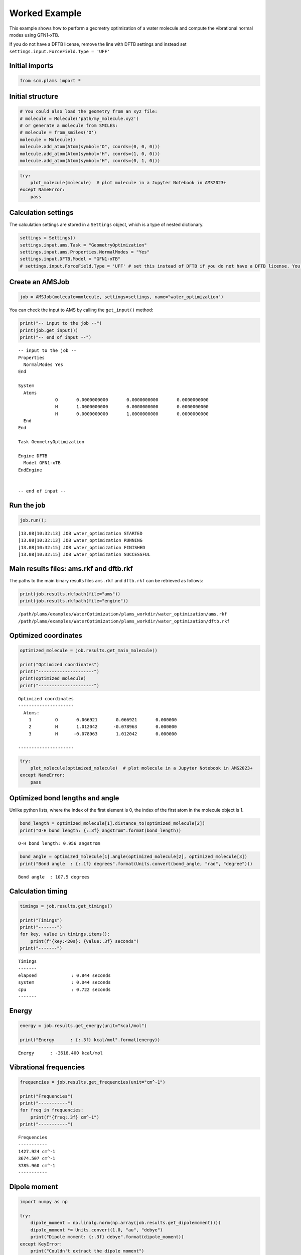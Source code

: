 Worked Example
--------------

This example shows how to perform a geometry optimization of a water
molecule and compute the vibrational normal modes using GFN1-xTB.

If you do not have a DFTB license, remove the line with DFTB settings
and instead set ``settings.input.ForceField.Type = 'UFF'``

Initial imports
~~~~~~~~~~~~~~~

.. code:: ipython3

    from scm.plams import *

Initial structure
~~~~~~~~~~~~~~~~~

.. code:: ipython3

    # You could also load the geometry from an xyz file:
    # molecule = Molecule('path/my_molecule.xyz')
    # or generate a molecule from SMILES:
    # molecule = from_smiles('O')
    molecule = Molecule()
    molecule.add_atom(Atom(symbol="O", coords=(0, 0, 0)))
    molecule.add_atom(Atom(symbol="H", coords=(1, 0, 0)))
    molecule.add_atom(Atom(symbol="H", coords=(0, 1, 0)))

.. code:: ipython3

    try:
        plot_molecule(molecule)  # plot molecule in a Jupyter Notebook in AMS2023+
    except NameError:
        pass



.. image:: water_optimization_files/water_optimization_5_0.png


Calculation settings
~~~~~~~~~~~~~~~~~~~~

The calculation settings are stored in a ``Settings`` object, which is a
type of nested dictionary.

.. code:: ipython3

    settings = Settings()
    settings.input.ams.Task = "GeometryOptimization"
    settings.input.ams.Properties.NormalModes = "Yes"
    settings.input.DFTB.Model = "GFN1-xTB"
    # settings.input.ForceField.Type = 'UFF' # set this instead of DFTB if you do not have a DFTB license. You will then not be able to extract the HOMO and LUMO energies.

Create an AMSJob
~~~~~~~~~~~~~~~~

.. code:: ipython3

    job = AMSJob(molecule=molecule, settings=settings, name="water_optimization")

You can check the input to AMS by calling the ``get_input()`` method:

.. code:: ipython3

    print("-- input to the job --")
    print(job.get_input())
    print("-- end of input --")


.. parsed-literal::

    -- input to the job --
    Properties
      NormalModes Yes
    End
    
    System
      Atoms
                  O       0.0000000000       0.0000000000       0.0000000000
                  H       1.0000000000       0.0000000000       0.0000000000
                  H       0.0000000000       1.0000000000       0.0000000000
      End
    End
    
    Task GeometryOptimization
    
    Engine DFTB
      Model GFN1-xTB
    EndEngine
    
    
    -- end of input --


Run the job
~~~~~~~~~~~

.. code:: ipython3

    job.run();


.. parsed-literal::

    [13.08|10:32:13] JOB water_optimization STARTED
    [13.08|10:32:13] JOB water_optimization RUNNING
    [13.08|10:32:15] JOB water_optimization FINISHED
    [13.08|10:32:15] JOB water_optimization SUCCESSFUL


Main results files: ams.rkf and dftb.rkf
~~~~~~~~~~~~~~~~~~~~~~~~~~~~~~~~~~~~~~~~

The paths to the main binary results files ``ams.rkf`` and ``dftb.rkf``
can be retrieved as follows:

.. code:: ipython3

    print(job.results.rkfpath(file="ams"))
    print(job.results.rkfpath(file="engine"))


.. parsed-literal::

    /path/plams/examples/WaterOptimization/plams_workdir/water_optimization/ams.rkf
    /path/plams/examples/WaterOptimization/plams_workdir/water_optimization/dftb.rkf


Optimized coordinates
~~~~~~~~~~~~~~~~~~~~~

.. code:: ipython3

    optimized_molecule = job.results.get_main_molecule()
    
    print("Optimized coordinates")
    print("---------------------")
    print(optimized_molecule)
    print("---------------------")


.. parsed-literal::

    Optimized coordinates
    ---------------------
      Atoms: 
        1         O       0.066921       0.066921       0.000000
        2         H       1.012042      -0.078963       0.000000
        3         H      -0.078963       1.012042       0.000000
    
    ---------------------


.. code:: ipython3

    try:
        plot_molecule(optimized_molecule)  # plot molecule in a Jupyter Notebook in AMS2023+
    except NameError:
        pass



.. image:: water_optimization_files/water_optimization_18_0.png


Optimized bond lengths and angle
~~~~~~~~~~~~~~~~~~~~~~~~~~~~~~~~

Unlike python lists, where the index of the first element is 0, the
index of the first atom in the molecule object is 1.

.. code:: ipython3

    bond_length = optimized_molecule[1].distance_to(optimized_molecule[2])
    print("O-H bond length: {:.3f} angstrom".format(bond_length))


.. parsed-literal::

    O-H bond length: 0.956 angstrom


.. code:: ipython3

    bond_angle = optimized_molecule[1].angle(optimized_molecule[2], optimized_molecule[3])
    print("Bond angle  : {:.1f} degrees".format(Units.convert(bond_angle, "rad", "degree")))


.. parsed-literal::

    Bond angle  : 107.5 degrees


Calculation timing
~~~~~~~~~~~~~~~~~~

.. code:: ipython3

    timings = job.results.get_timings()
    
    print("Timings")
    print("-------")
    for key, value in timings.items():
        print(f"{key:<20s}: {value:.3f} seconds")
    print("-------")


.. parsed-literal::

    Timings
    -------
    elapsed             : 0.844 seconds
    system              : 0.044 seconds
    cpu                 : 0.722 seconds
    -------


Energy
~~~~~~

.. code:: ipython3

    energy = job.results.get_energy(unit="kcal/mol")
    
    print("Energy      : {:.3f} kcal/mol".format(energy))


.. parsed-literal::

    Energy      : -3618.400 kcal/mol


Vibrational frequencies
~~~~~~~~~~~~~~~~~~~~~~~

.. code:: ipython3

    frequencies = job.results.get_frequencies(unit="cm^-1")
    
    print("Frequencies")
    print("-----------")
    for freq in frequencies:
        print(f"{freq:.3f} cm^-1")
    print("-----------")


.. parsed-literal::

    Frequencies
    -----------
    1427.924 cm^-1
    3674.507 cm^-1
    3785.960 cm^-1
    -----------


Dipole moment
~~~~~~~~~~~~~

.. code:: ipython3

    import numpy as np
    
    try:
        dipole_moment = np.linalg.norm(np.array(job.results.get_dipolemoment()))
        dipole_moment *= Units.convert(1.0, "au", "debye")
        print("Dipole moment: {:.3f} debye".format(dipole_moment))
    except KeyError:
        print("Couldn't extract the dipole moment")


.. parsed-literal::

    Dipole moment: 1.830 debye


HOMO, LUMO, and HOMO-LUMO gap
~~~~~~~~~~~~~~~~~~~~~~~~~~~~~

Note: The methods for extracting HOMO, LUMO, and HOMO-LUMO gap only
exist in AMS2023 and later.

.. code:: ipython3

    try:
        homo = job.results.get_homo_energies(unit="eV")[0]
        lumo = job.results.get_lumo_energies(unit="eV")[0]
        homo_lumo_gap = job.results.get_smallest_homo_lumo_gap(unit="eV")
    
        print("HOMO        : {:.3f} eV".format(homo))
        print("LUMO        : {:.3f} eV".format(lumo))
        print("HOMO-LUMO gap : {:.3f} eV".format(homo_lumo_gap))
    except AttributeError:
        print("Methods to extract HOMO and LUMO require AMS2023 or later")
    except KeyError:
        print("Couldn't extract the HOMO and LUMO.")


.. parsed-literal::

    HOMO        : -13.593 eV
    LUMO        : -4.206 eV
    HOMO-LUMO gap : 9.387 eV


Read results directly from binary .rkf files
~~~~~~~~~~~~~~~~~~~~~~~~~~~~~~~~~~~~~~~~~~~~

You can also read results directly from the binary .rkf files. Use the
“expert mode” of the KFbrowser program that comes with AMS to find out
which section and variable to read.

Below, we show how to extract the ``AMSResults%Energy`` variable from
the dftb.rkf file. This is the same number that was extracted previously
using the ``job.results.get_energy()`` method.

.. code:: ipython3

    energy = job.results.readrkf("AMSResults", "Energy", file="engine")
    print(f"Energy from the engine .rkf file (in hartree): {energy}")


.. parsed-literal::

    Energy from the engine .rkf file (in hartree): -5.766288141072596

